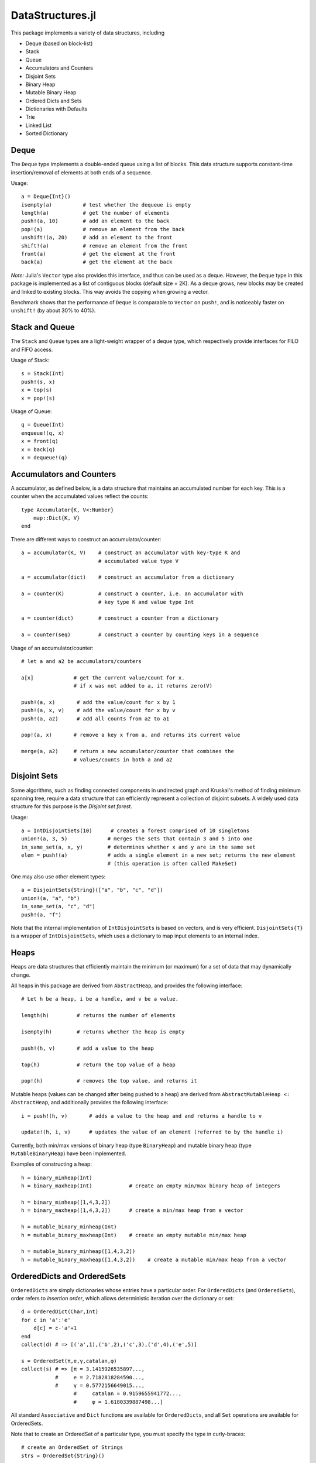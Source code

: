 
=================
DataStructures.jl
=================

This package implements a variety of data structures, including

* Deque (based on block-list)
* Stack
* Queue
* Accumulators and Counters
* Disjoint Sets
* Binary Heap
* Mutable Binary Heap
* Ordered Dicts and Sets
* Dictionaries with Defaults
* Trie
* Linked List
* Sorted Dictionary


-----
Deque
-----

The ``Deque`` type implements a double-ended queue using a list of blocks. This data structure supports constant-time insertion/removal of elements at both ends of a sequence.

Usage::

  a = Deque{Int}()
  isempty(a)          # test whether the dequeue is empty
  length(a)           # get the number of elements
  push!(a, 10)        # add an element to the back
  pop!(a)             # remove an element from the back
  unshift!(a, 20)     # add an element to the front
  shift!(a)           # remove an element from the front
  front(a)            # get the element at the front
  back(a)             # get the element at the back


*Note:* Julia's ``Vector`` type also provides this interface, and thus can be used as a deque. However, the ``Deque`` type in this package is implemented as a list of contiguous blocks (default size = 2K). As a deque grows, new blocks may be created and linked to existing blocks. This way avoids the copying when growing a vector.

Benchmark shows that the performance of ``Deque`` is comparable to ``Vector`` on ``push!``, and is noticeably faster on ``unshift!`` (by about 30% to 40%).

---------------
Stack and Queue
---------------

The ``Stack`` and ``Queue`` types are a light-weight wrapper of a deque type, which respectively provide interfaces for FILO and FIFO access.

Usage of Stack::

  s = Stack(Int)
  push!(s, x)
  x = top(s)
  x = pop!(s)


Usage of Queue::

  q = Queue(Int)
  enqueue!(q, x)
  x = front(q)
  x = back(q)
  x = dequeue!(q)

-------------------------
Accumulators and Counters
-------------------------

A accumulator, as defined below, is a data structure that maintains an accumulated number for each key. This is a counter when the accumulated values reflect the counts::


  type Accumulator{K, V<:Number}
      map::Dict{K, V}
  end

There are different ways to construct an accumulator/counter::


  a = accumulator(K, V)    # construct an accumulator with key-type K and 
                           # accumulated value type V
 
  a = accumulator(dict)    # construct an accumulator from a dictionary
 
  a = counter(K)           # construct a counter, i.e. an accumulator with
                           # key type K and value type Int

  a = counter(dict)        # construct a counter from a dictionary

  a = counter(seq)         # construct a counter by counting keys in a sequence


Usage of an accumulator/counter::

  # let a and a2 be accumulators/counters
  
  a[x]             # get the current value/count for x. 
                   # if x was not added to a, it returns zero(V)

  push!(a, x)       # add the value/count for x by 1
  push!(a, x, v)    # add the value/count for x by v
  push!(a, a2)      # add all counts from a2 to a1
 
  pop!(a, x)       # remove a key x from a, and returns its current value

  merge(a, a2)     # return a new accumulator/counter that combines the
                   # values/counts in both a and a2


-------------
Disjoint Sets
-------------

Some algorithms, such as finding connected components in undirected graph and Kruskal's method of finding minimum spanning tree, require a data structure that can efficiently represent a collection of disjoint subsets. 
A widely used data structure for this purpose is the *Disjoint set forest*. 

Usage::

  a = IntDisjointSets(10)      # creates a forest comprised of 10 singletons
  union!(a, 3, 5)             # merges the sets that contain 3 and 5 into one
  in_same_set(a, x, y)        # determines whether x and y are in the same set
  elem = push!(a)             # adds a single element in a new set; returns the new element 
                              # (this operation is often called MakeSet)


One may also use other element types::

  a = DisjointSets{String}(["a", "b", "c", "d"])
  union!(a, "a", "b")
  in_same_set(a, "c", "d")
  push!(a, "f")

Note that the internal implementation of ``IntDisjointSets`` is based on vectors, and is very efficient. ``DisjointSets{T}`` is a wrapper of ``IntDisjointSets``, which uses a dictionary to map input elements to an internal index. 


-----
Heaps
-----

Heaps are data structures that efficiently maintain the minimum (or maximum) for a set of data that may dynamically change. 

All heaps in this package are derived from ``AbstractHeap``, and provides the following interface::

  # Let h be a heap, i be a handle, and v be a value.

  length(h)         # returns the number of elements

  isempty(h)        # returns whether the heap is empty

  push!(h, v)       # add a value to the heap

  top(h)            # return the top value of a heap

  pop!(h)           # removes the top value, and returns it


Mutable heaps (values can be changed after being pushed to a heap) are derived from 
``AbstractMutableHeap <: AbstractHeap``, and additionally provides the following interface::


  i = push!(h, v)       # adds a value to the heap and and returns a handle to v
                    
  update!(h, i, v)      # updates the value of an element (referred to by the handle i)

Currently, both min/max versions of binary heap (type ``BinaryHeap``) and mutable binary heap (type ``MutableBinaryHeap``) have been implemented.

Examples of constructing a heap::

  h = binary_minheap(Int)            
  h = binary_maxheap(Int)            # create an empty min/max binary heap of integers

  h = binary_minheap([1,4,3,2])      
  h = binary_maxheap([1,4,3,2])      # create a min/max heap from a vector

  h = mutable_binary_minheap(Int)    
  h = mutable_binary_maxheap(Int)    # create an empty mutable min/max heap

  h = mutable_binary_minheap([1,4,3,2])    
  h = mutable_binary_maxheap([1,4,3,2])    # create a mutable min/max heap from a vector


----------------------------
OrderedDicts and OrderedSets
----------------------------

``OrderedDicts`` are simply dictionaries whose entries have a
particular order.  For ``OrderedDicts`` (and ``OrderedSets``), order
refers to *insertion order*, which allows deterministic iteration over
the dictionary or set::


  d = OrderedDict(Char,Int)
  for c in 'a':'e'
      d[c] = c-'a'+1
  end
  collect(d) # => [('a',1),('b',2),('c',3),('d',4),('e',5)]

  s = OrderedSet(π,e,γ,catalan,φ)
  collect(s) # => [π = 3.1415926535897...,
             #     e = 2.7182818284590...,
             #     γ = 0.5772156649015...,
  		   #     catalan = 0.9159655941772...,
  		   #	 φ = 1.6180339887498...]


All standard ``Associative`` and ``Dict`` functions are available for
``OrderedDicts``, and all ``Set`` operations are available for
OrderedSets.

Note that to create an OrderedSet of a particular type, you must
specify the type in curly-braces::

  # create an OrderedSet of Strings
  strs = OrderedSet{String}()



----------------------------------
DefaultDict and DefaultOrderedDict
----------------------------------

A DefaultDict allows specification of a default value to return when a requested key is not in a dictionary.

While the implementation is slightly different, a ``DefaultDict`` can be thought to provide a normal ``Dict``
with a default value.  A ``DefaultOrderedDict`` does the same for an ``OrderedDict``.

Constructors::

  DefaultDict(default, kv)                        # create a DefaultDict with a default value or function,
                                                  # optionally wrapping an existing dictionary
										        # or array of key-value pairs

  DefaultDict(KeyType, ValueType, default)        # create a DefaultDict with Dict type (KeyType,ValueType)

  DefaultOrderedDict(default, kv)                 # create a DefaultOrderedDict with a default value or function,
                                                  # optionally wrapping an existing dictionary
  							  	                # or array of key-value pairs

  DefaultOrderedDict(KeyType, ValueType, default) # create a DefaultOrderedDict with Dict type (KeyType,ValueType)


Examples using ``DefaultDict``::

  dd = DefaultDict(1)               # create an (Any=>Any) DefaultDict with a default value of 1
  dd = DefaultDict(String, Int, 0)  # create a (String=>Int) DefaultDict with a default value of 0

  d = ['a'=>1, 'b'=>2]
  dd = DefaultDict(0, d)            # provide a default value to an existing dictionary
  dd['c'] == 0                      # true
  #d['c'] == 0                      # false

  dd = DefaultOrderedDict(time)     # call time() to provide the default value for an OrderedDict
  dd = DefaultDict(Dict)            # Create a dictionary of dictionaries
                                  # Dict() is called to provide the default value
  dd = DefaultDict(()->myfunc())    # call function myfunc to provide the default value

  # create a Dictionary of type String=>DefaultDict{String, Int}, where the default of the
  # inner set of DefaultDicts is zero
  dd = DefaultDict(String, DefaultDict, ()->DefaultDict(String,Int,0))


Note that in the last example, we need to use a function to create each new ``DefaultDict``.
If we forget, we will end up using the same ``DefaultDict`` for all default values::


  julia> dd = DefaultDict(String, DefaultDict, DefaultDict(String,Int,0));
  
  julia> dd["a"]
  DefaultDict{String,Int64,Int64,Dict{K,V}}()

  julia> dd["b"]["a"] = 1
  1

  julia> dd["a"]
  ["a"=>1]


----
Trie
----

An implementation of the `Trie` data structure. This is an associative structure, with `String` keys::

  t=Trie{Int}()
  t["Rob"]=42
  t["Roger"]=24
  haskey(t,"Rob") #true
  get(t,"Rob",nothing) #42
  keys(t) # "Rob", "Roger"

-----------
Linked List
-----------

A list of sequentially linked nodes. This allows efficient insertion of nodes to the front of the list::

  julia> l1 = nil()
  nil()

  julia> l2 = cons(1, l1)
  list(1)

  julia> l3 = list(2, 3)
  list(2, 3)

  julia> l4 = cat(l1, l2, l3)
  list(1, 2, 3)

  julia> l5 = map((x) -> x*2, l4)
  list(2, 4, 6)

  julia> for i in l5; print(i); end
  246

----------------------------------------
Sorted Containers: Overview & Orderings
----------------------------------------

Currently one sorted container is provided:
SortedDict. 
*SortedDict* is similar to the built-in Julia type Dict
except with the additional feature that the keys are stored in
sorted order and can be efficiently iterated in this order.
SortedDict is a subtype of Associative.  Formally, SortedDict is
a parametrized type with three parameters, the key type ``K``, the
value type ``V``, and the ordering type ``O``.

SortedDict internally uses a 2-3 tree.  A 2-3 tree is a
kind of balanced tree and is described in many elementary data
structure textbook.

This container requires two functions to compare keys: a *less-than* and
*equals* function.  With the
default ordering argument, the comparison
functions are ``isless(a,b)`` and ``isequal(a,b)`` where ``a`` and ``b``
are keys.
It is a requirement of the container that ``isequal(a,b)`` is true if and
only if ``!isless(a,b)`` and ``!isless(b,a)`` are both true.  This relationship
between ``isequal`` and ``isless`` holds for common built-in types, but
it may not hold for all types, especially user-defined types.
If it does not hold for a certain type, then the a custom ordering
argument must be defined as discussed in the next few paragraphs.

The name for this default ordering (i.e., using ``isless`` and
``isequal``) is ``Forward``.  Another possible
choice is ``Reverse``, which reverses the usual sorted order.  
Finally, the user of the
container can define a custom ordering.   (This name must be
imported: ``import Base.Reverse``.)

For example, suppose the keys
are of type ``ASCIIString``, and the user wishes to order the keys ignoring
case: *APPLE*, *berry* and *Cherry* would appear in that
order, and *APPLE* and *aPPlE* would be indistinguishable in this
ordering.

The simplest way to accomplish this is to define an ordering object
of the form ``Lt(my_isless)``, where ``Lt`` is a built-in type
(see ``ordering.jl``) and ``my_isless`` is the comparison function.
In the above example, the ordering object would be::

     Lt((x,y) -> isless(lowercase(x),lowercase(y)))


The ordering object is the second argument to
the ``SortedDict`` constructor (see below for constructor syntax)

This approach suffers from a performance hit (10%-50% depending on the
container) because the compiler cannot inline or compute the
correct dispatch for the function in parentheses, so the dispatch
takes place at run-time.
A more complicated but higher-performance method to implement
a custom ordering is as follows.
First, the user should create a singleton type that is a subtype of
``Ordering`` as follows::

    immutable CaseInsensitive <: Ordering
    end

Next, the user needs to define a method named ``lt`` for less-than 
in this ordering::

    lt(::CaseInsensitive, a, b) = isless(lowercase(a), lowercase(b))

The first argument to ``lt`` is an object of the ``CaseInsensitive``
type (there is only one such object since it is a singleton type).
The container also needs an equal-to function; the default is::

    eq(o::Ordering, a, b) = !lt(o, a, b) && !lt(o, b, a)

For a further slight performance boost, the user can also customize 
this function with a more efficient
implementation.  In the above example, an appropriate customization would
be::

    eq(::CaseInsensitive, a, b) = isequal(lowercase(a), lowercase(b))

Finally, the user specifies the unique element of ``CaseInsensitive``, namely
the object ``CaseInsensitive()``, as the ordering object to the
``SortedDict`` constructor.

For the above code to work, the module must make the following declarations,
typically near the beginning::

    import Base.Ordering
    import Base.lt
    import DataStructures.eq



------------------------------
Tokens for Sorted Containers
------------------------------

The SortedDict type is accompanied by an auxiliary type called the *token*
and is defined as type ``SDToken``.  A token is an item that stores
the address of a single data item in the SortedDict and can be
dereferenced in time O(1).
For readers familiar with C++ standard
containers, this notion of token is similar to the C++ iterator.
Tokens can be explicitly advanced or regressed through the data in
the sorted order; they are implicitly advanced or regressed via
iteration loops defined below.
A token may taken two 
special values:
the *before-start* value and the *past-end* value.  These
values act as lower and upper bounds
on the actual data.  The before-start token can be advanced,
while the past-end token can be regressed.  A dereferencing operation on either
leads to an error.  

A token has two parts: one part refers to the container as a whole and the
second part refers to the particular item.  The second part is called a
*semitoken*.  In some applications, one might need an auxiliary data structure
that contains thousands of tokens addressing the same container.  In this
case, it may be more efficient to store semitokens rather than tokens
and reconstruct the full tokens as needed.  In the current implementation,
semitokens are internally stored as integers. However, 
for the purpose of future compatibility,
the user should  not extract this internal representation;
these integers do not have any direct interpretation
in terms of the container.

----------------------------------
Constructors for Sorted Containers
----------------------------------

``SortedDict(d)``
  Argument ``d`` is an ordinary Julia dict (or any associative type)
  used to initialize the container, e.g.::

     c = SortedDict(["New York" => 1788, "Illinois" => 1818])

  In this example the key-type is deduced to be ASCIIString, while the
  value-type is Int. An
  empty SortedDict is created by using an empty but typed value of ``d``
  as the argument, e.g., ``t = SortedDict((ASCIIString=>Int)[])``.

``SortedDict(d,o)``
  Argument ``d`` is an ordinary Julia dict (or any associative type)
  used to initialize the container and ``o`` is an ordering object
  used for ordering the keys as discussed above.  The default value
  for ``o`` is ``Forward``.


---------------------------------
Complexity of Sorted Containers
---------------------------------

In the list of functions below, the complexity of the various
operations is given.  For example, O(*c* log *n*) means that the function
requires a number of operations
logarithmic in *n*, where *n* is the current size 
(number of items) of the
container at the time of the function call and *c* denotes the
time needed to compare two keys.


--------------------------------------
Navigating the Containers Using Tokens
--------------------------------------
``m[k]``
  Argument ``m`` is a SortedDict and ``k`` is a key.  On the right-hand side
  of an expression, this retrieves the value associated with the key
  (or ``KeyError`` if none).  On the left-hand side, this assigns or
  reassigns the value associated with the key.  (For assigning and reassigning,
  see also ``ind_insert!`` below.)  Time: O(*c* log *n*)

``findtoken(m,k)``
  Argument ``m`` is a SortedDict and argument ``k`` is a key.
  This function returns a token that refers to the item whose key
  is ``k``, or 
  past-end marker if ``k`` is absent. Time: O(*c* log *n*)


``deref(i)``
  Argument ``i``
  is a token.  This returns the (key,value) pair 
  pointed to by the token.  Time: O(1)


``deref_key(i)``
  Argument ``i`` is a token.  This returns the key pointed
  to by the token.
  Time: O(1)

``deref_value(i)``
  Argument ``i`` is a token.  This returns the value pointed
  to by the token.
  Time: O(1)

``startof(m)``
  Argument ``m`` is a SortedDict.  This function
  returns the token of the first item according
  to the sorted order in the container.  If the container is empty,
  it returns the past-end token. Time: O(log *n*)

``endof(m)``
  Argument ``m`` is a SortedDict.  This function
  returns the token of the last item according
  to the sorted order in the container.  If the container is empty,
  it returns the before-start token.  Time: O(log *n*)

``first(m)``
  Argument ``m`` is a SortedDict.  This function
  returns the first item (a ``(k,v)`` pair)
  according
  to the sorted order in the container.  Thus, ``first(m)`` is
  equivalent to ``deref(startof(m))``.
  It is an error to call this
  function on an empty container. Time: O(log *n*)

``last(m)``
  Argument ``m`` is a SortedDict.  This function
  returns the last item (a ``(k,v)`` pair)
  according
  to the sorted order in the container.  Thus, ``last(m)`` is
  equivalent to ``deref(endof(m))``.
  It is an error to call this
  function on an empty container.  Time: O(log *n*)

``pastendtoken(m)``
  Argument ``m`` is a SortedDict.  This
  function returns the past-end token.  Time: O(1)

``beforestarttoken(m)``
  Argument ``m`` is a SortedDict.  This
  function returns the before-start token.  Time: O(1)

``advance(i)``
  Argument   ``i`` is a token.  This function returns the token of the
  next entry in the container according to the sort order of the
  keys.  After the last item, this routine returns the past-end
  token.  It is an error to invoke this function if ``i`` is the
  past-end token.  If ``i`` is the before-start token, then this
  routine returns the token of the first item in the sort order (i.e., the
  same token returned by the ``startof`` function).
  Time: O(log *n*)

``regress(i)``
  Argument 
  ``i`` is a token.  This function returns the token  the
  previous entry in the container according to the sort order of the
  keys.  If ``i`` indexes the first item, this routine returns the before-start
  token.  It is an error to invoke this function if ``i`` is the
  before-start token.  If ``i`` is the past-end token, then this
  routine returns the token of the last item in the sort order (i.e., the
  same token returned by the ``endof`` function).
  Time: O(log *n*)

``searchsortedfirst(m,k)``
  Argument ``m`` is a SortedDict and
  ``k`` is an element of the key type.  This routine returns the token
  of the first item in the container whose key is greater than or equal to
  ``k``.  If there is no such key, then the past-end token
  is returned.
  Time: O(*c* log *n*)

``searchsortedlast(m,k)``
  Argument ``m`` is a SortedDict and
  ``k`` is an element of the key type.  This routine returns the token
  of the first item in the container whose key is less than or equal to
  ``k``.  If there is no such key, then the before-start token
  is returned.
  Time: O(*c* log *n*)

``searchsortedafter(m,k)``
  Argument ``m`` is a SortedDict and
  ``k`` is an element of the key type.  This routine returns the token
  of the first item in the container whose key is greater than
  ``k``.  If there is no such key, then the past-end token
  is returned.
  Time: O(*c* log *n*)


--------------------------------------------
Inserting & Deleting in Sorted Containers
--------------------------------------------

``empty!(m)``
    Argument ``m`` is a SortedDict.  This
    empties the container.  Time: O(1).

``insert!(m,k,v)``
  Argument ``m`` is a SortedDict, ``k`` is a key and ``v``
  is the corresponding value.  This inserts the ``(k,v)`` pair into
  the container.  If the key is already present, SortedDict overwrites
  the old value.  The return
  value is a pair whose first entry is boolean and indicates whether
  the insertion was new (i.e., the key was not previously present) and
  the second entry is the token of the new entry.
  Time: O(*c* log *n*)


``delete!(i)``
  Argument ``i`` is a token.
  This operation deletes the item addressed by ``i``.
  It is an error to call
  this on an entry that has already been deleted or on the
  before-start or past-end tokens.  After this operation is 
  complete, ``i`` is an invalid token and cannot be used in
  any further operations.
  Time: O(log *n*)

``delete!(m,k)``
  Argument ``m`` is a SortedDict and
  ``k`` is a key.  This operation deletes the item
  whose key is ``k``.  It is a  ``KeyError``
  if ``k`` is not a key of an item in the container.
  After this operation is 
  complete, any token addressing the deleted item is invalid.
  Time: O(*c* log *n*)

``pop!(m,k)``
  Deletes the item with key ``k`` in SortedDict ``m`` and returns
  the value that was associated with ``k``.  A ``KeyError`` results
  if ``k`` is not in ``m``.
  Time: O(*c* log *n*)

``m[st]``
  If ``st`` is a semitoken (extracted from a token for 
  SortedDict ``m`` via the ``semiextract`` function
  below), then ``m[st]`` refers to
  the value field of the (key,value) pair that the full
  token refers to.  This expression occur on either side of an
  assignment statement.  Time: O(1)


------------------------
Token Manipulation
------------------------

``semiextract(i)``
  Extracts a semitoken from a token.  The semitoken is an integer
  (in the current implementation).  See the above discussion of semitokens.
  Time: O(1)

``

``containerextract(i)``
  Extracts the container from a token.   See the above discussion.
  Time: O(1)

``assembletoken(m,s)``
  Here, ``m`` is a sorted container and ``s`` is a semitoken; this
  function reassembles the complete token. In other words, if ``i``
  is a valid token, then 
  ``assembletoken(containerextract(i), semiextract(i))``
  yields ``i``.  The validity of the token returned 
  is not checked by this function.  Time: O(1)

``isless(i1,i2)``
  Here, ``i1`` and ``i2`` are tokens for the same container; this
  function determines whether the (k,v) pair addressed by
  ``i1`` precedes that of ``i2`` in the sorted order.  An error is
  thrown if ``i1`` and ``i2`` refer to different containers.
  This function compares the tokens by determining their relative
  position within the tree and without dereferencing them.  It is mostly
  equivalent to ``lt(o, deref_key(i1), deref_key(i2))`` except in the
  case that either ``i1`` or ``i2`` is the before-start or past-end token,
  in which case the latter will fail.  Which one is more efficient
  depends on the time-complexity of comparing two keys.
  Time: O(log *n*)

``isequal(i1,i2)``
  Here, ``i1`` and ``i2`` are tokens for the same container; this
  function determines whether they address the same item.
  An error is
  thrown if ``i1`` and ``i2`` refer to different containers.
  Time: O(l)

``validtoken(i1)``
  This function returns 0 if the token is invalid (e.g., points to a
  deleted item), 1 if the token is valid and points to data, 2 if the
  token is the before-start token and 3 if it is the past-end token.
  Time: O(1)


--------------------------------
Iteration Over Sorted Containers
--------------------------------

As is standard in Julia, iteration over the containers is
implemented via calls to three functions, ``start``,
``next`` and ``done``.  It is usual practice, however, to
call these functions implicitly with a for-loop rather than
explicitly, so they are presented here in for-loop notation.
Internally, all of these iterations are implemented with tokens
that are advanced via the ``advance`` operation.  Each iteration
of these loops requires O(log *n*) operations to advance the
token.  

The following loops over the entire container ``m``, where
``m`` is a SortedDict::

  for p in m
     < body >
  end

In this loop, ``p`` takes on successive (key,value) pairs (or
keys in the case of SortedSet) according to 
the sort order of the key.  In fact, ``p`` is a 3-tuple; the
third entry of the tuple is used for the ``itertoken`` function.

``itertoken(p)``
  In the above loop, if ``itertoken(p)`` is called from within the
  body, the result is a token that refers to the current item of
  the loop.

Therefore, there are two other ways to implement the above loop.
The first way retrieves ``(k,v)`` without explicitly taking apart ``p``,
but it precludes the possibility of calling ``itertoken``::

   for (k,v) in m
      < body >
   end

Finally, to extract ``(k,v)`` in the header
and call ``itertoken`` later one writes::

   for (k,v,extra) in m
      i = itertoken((k,v,extra))
      < remainder of body >
   end

Note that it is acceptable for the loop body above to invoke
``delete!(i)``.  This is because the for-loop state already
stores the next token at the beginning of the body, so
``i`` does not need to be advanced at the end of the body.


There are two ways to iterate over a subrange of a container.
The first is the inclusive iteration::

  for p in i1 : i2
    <body>
  end

Here, ``i1`` and ``i2`` are tokens that refer to the same container.
It is acceptable for ``i1`` to be the past-end token 
or ``i2`` to be the before-start token (in these cases, the body
is not executed).
If ``isless(i2,i1)`` then the body is not executed. 

One can also define a loop that excludes the final item::

  for p in excludelast(i1,i2)
    <body>
  end

In this case, all the data addressed by tokens from ``i1`` up to but excluding
``i2`` are executed.  The body is not executed at all if ``!isless(i1,i2)``.
In this setting, either or both can be the past-end token, and ``i2`` can
be the before-start token.

Both the ``excludelast`` and colon operators return objects that can be 
saved and used later for iteration.  At the time of construction of these object,
it is checked that the start and end tokens refer to the same container.
The validity of the tokens is not checked until the loop initiates.

In order to be compatible with associative types, SortedDict also has
keys and values iterations which are as follows.  In both of these,
``m`` is a SortedDict::

   for k in keys(m)
      < body >
   end

   for v in values(m)
      < body >
   end

The syntax of these loops does not allow for the extraction of a token
in the loop body.


----------------
Other Functions
----------------

``isempty(m)``
  Returns ``true`` if the container is empty (no items).
  Time: O(1)

``length(m)``
  Returns the length, i.e., number of items, in the container.
  Time: O(1)

``in(p,m)``
  Returns true if ``p`` is in ``m``, where ``m`` is a SortedDict 
  and ``p`` is a (key,value) pair.  Time: O(*c* log *n*)

``eltype(m)``
  Returns the (key,value) type for SortedDict.
  Time: O(1)

``orderobject(m)``
  Returns the order object used to construct the container.  Time: O(1)

``haskey(m,k)``
  Returns true if ``k`` is present for SortedDict ``m``.  
  Time: O(*c* log *n*)


``get(m,k,v)``
  Returns the value associated with key ``k`` where ``m`` is a SortedDict,
  or else returns ``v`` if ``k`` is not in ``m``.
  Time: O(*c* log *n*)

``get!(m,k,v)``
  Returns the value associated with key ``k`` where ``m`` is a SortedDict,
  or else returns ``v`` if ``k`` is not in ``m``, and in the latter case,
  inserts ``(k,v)`` into ``m``.
  Time: O(*c* log *n*)

``getkey(m,k,defaultk)``
  Returns key ``k`` where ``m`` is a SortedDict, if ``k`` is in ``m``
  else it returns ``defaultk``. 
  If the container uses in its ordering
  an ``eq`` method different from
  isequal (e.g., case-insensitive ASCII strings illustrated above), then the
  return value is the actual key stored in the SortedDict that is equivalent
  to ``k`` according to the ``eq`` method, which might not be equal to ``k``.
  Similarly, if the user performs an implicit conversion as part of the
  call (e.g., the container has keys that are floats, but the ``k`` argument
  to ``getkey`` is an Int), then the returned key is the actual stored
  key rather than ``k``.
  Time: O(*c* log *n*)


``isequal(m1,m2)``
  Checks if two containers are equal in the sense
  that they contain the same items; the keys are compared
  using the ``eq`` method, while the values are compared with
  the ``isequal`` function.  Note that ``isequal`` in this sense
  does not imply any correspondence between tokens for items
  in ``m1`` with those for ``m2``.
  Time: O(*cn* + *n* log *n*)

``packcopy(m)``
  This returns a copy of ``m`` in which the data is
  packed.  In all of the containers, when deletions take
  place, the previously allocated memory is not returned.
  This function can be used to reclaim memory after
  many deletions.  
  Time: O(*cn* log *n*)

``deepcopy(m)``
  This returns a copy of ``m`` in which the data is
  deep-copied, i.e., the keys and values are replicated
  if they are mutable types.  A semitoken for the original ``m``
  can be composed with the deep-copy output to make a valid 
  token for the copy because this operation preserves the
  relative positions of the data in memory.
  Time O(*maxn*), where *maxn* denotes the maximum size
  that ``m`` has attained in the past.

``packdeepcopy(m)``
  This returns a packed copy of ``m`` in which the keys
  and values are deep-copied.
  This function can be used to reclaim memory after
  many deletions.  
  Time: O(*cn* log *n*)


``merge(s, t...)``
  This returns a SortedDict that results from merging
  SortedDicts s, t, etc., which all must have the same
  key-value types.  In the case of keys duplicated among
  the arguments, the rightmost argument that owns the
  key gets its value stored.
  Time:  O(*cN* log *N*), where *N* is the total size
  of all the arguments.

``merge!(s, t...)``
  This updates ``s`` by merging
  SortedDicts ``t``, etc. into ``s``.
  These must all must have the same
  key-value types.  In the case of keys duplicated among
  the arguments, the rightmost argument that owns the
  key gets its value stored.
  Time:  O(*cN* log *N*), where *N* is the total size
  of all the arguments.


-----------------------------------
Performance of Sorted Containers
-----------------------------------
Timing tests indicate that the code is about 1.5 to
2 times slower than equivalent C++ code that uses the C++ standard
library container ``map``.
and compiled with /O2 optimization.  These tests were
conducted on a Windows 8.1 64-bit machine with the
Microsoft Visual Studio 12.0 compiler.
